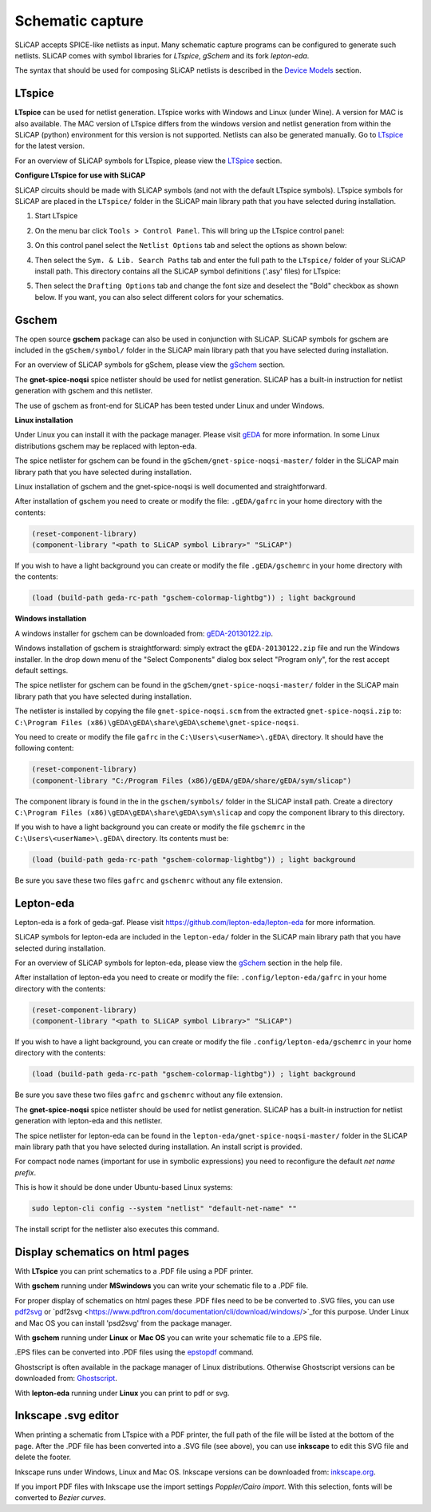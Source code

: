 =================
Schematic capture
=================

SLiCAP accepts SPICE-like netlists as input. Many schematic capture programs can be configured to generate such netlists. SLiCAP comes with symbol libraries for *LTspice*, *gSchem* and its fork *lepton-eda*.

The syntax that should be used for composing SLiCAP netlists is described in the `Device Models <../syntax/netlist.html#devices-and-built-in-models>`__ section. 

LTspice
-------

**LTspice** can be used for netlist generation. LTspice works with Windows and Linux (under Wine). A version for MAC is also available. The MAC version of LTspice differs from the windows version and netlist generation from within the SLiCAP (python) environment for this version is not supported. Netlists can also be generated manually. Go to `LTspice <http://www.linear.com/designtools/software>`_ for the latest version.

For an overview of SLiCAP symbols for LTspice, please view the `LTSpice <../syntax/schematics.html#LTSpice>`__ section. 

**Configure LTspice for use with SLiCAP**

SLiCAP circuits should be made with SLiCAP symbols (and not with the default LTspice symbols). LTspice symbols for SLiCAP are placed in the ``LTspice/`` folder in the SLiCAP main library path that you have selected during installation. 

#. Start LTspice
#. On the menu bar click ``Tools > Control Panel``. This will bring up the LTspice control panel:

   .. image:: ../img/LTspiceControlPanel.png

#. On this control panel select the ``Netlist Options`` tab and select the options as shown below:

   .. image:: ../img/LTspiceControlPanelNetlistOptions.png

#. Then select the ``Sym. & Lib. Search Paths`` tab and enter the full path to the ``LTspice/`` folder of your SLiCAP install path. This directory contains all the SLiCAP symbol definitions ('.asy' files) for LTspice:

   .. image:: ../img/LTspiceControlPanelSymbolPath.png

#. Then select the ``Drafting Options`` tab and change the font size and deselect the "Bold" checkbox as shown below. If you want, you can also select different colors for your schematics.

   .. image:: ../img/LTspiceControlPanelFontSettings.png


Gschem
------

The open source **gschem** package can also be used in conjunction with SLiCAP. SLiCAP symbols for gschem are included in the ``gSchem/symbol/`` folder in the SLiCAP main library path that you have selected during installation.

For an overview of SLiCAP symbols for gSchem, please view the `gSchem <../syntax/schematics.html#gSchem>`__ section. 

The **gnet-spice-noqsi** spice netlister should be used for netlist generation. SLiCAP has a built-in instruction for netlist generation with gschem and this netlister. 

The use of gschem as front-end for SLiCAP has been tested under Linux and under Windows. 

**Linux installation**

Under Linux you can install it with the package manager. Please visit `gEDA <http://www.geda-project.org>`_ for more information. In some Linux distributions gschem may be replaced with lepton-eda.

The spice netlister for gschem can be found in the ``gSchem/gnet-spice-noqsi-master/`` folder in the SLiCAP main library path that you have selected during installation.

Linux installation of gschem and the gnet-spice-noqsi is well documented and straightforward. 

After installation of gschem you need to create or modify the file: ``.gEDA/gafrc`` in your home directory with the contents:

.. code-block:: python

    (reset-component-library)
    (component-library "<path to SLiCAP symbol Library>" "SLiCAP")

If you wish to have a light background you can create or modify the file ``.gEDA/gschemrc`` in your home directory with the contents:

.. code-block:: python

    (load (build-path geda-rc-path "gschem-colormap-lightbg")) ; light background

**Windows installation**

A windows installer for gschem can be downloaded from: `gEDA-20130122.zip <http://bibo.iqo.uni-hannover.de/dokuwiki/doku.php?id=english:geda_for_ms-windows>`_.

Windows installation of gschem is straightforward: simply extract the ``gEDA-20130122.zip`` file and run the Windows installer. In the drop down menu of the "Select Components" dialog box select "Program only", for the rest accept default settings.

The spice netlister for gschem can be found in the ``gSchem/gnet-spice-noqsi-master/`` folder in the SLiCAP main library path that you have selected during installation.

The netlister is installed by copying the file ``gnet-spice-noqsi.scm`` from the extracted ``gnet-spice-noqsi.zip`` to: ``C:\Program Files (x86)\gEDA\gEDA\share\gEDA\scheme\gnet-spice-noqsi``.

You need to create or modify the file ``gafrc`` in the ``C:\Users\<userName>\.gEDA\`` directory. It should have the following content:

.. code-block:: python

    (reset-component-library)
    (component-library "C:/Program Files (x86)/gEDA/gEDA/share/gEDA/sym/slicap")
    
The component library is found in the in the ``gschem/symbols/`` folder in the SLiCAP install path. Create a directory ``C:\Program Files (x86)\gEDA\gEDA\share\gEDA\sym\slicap`` and copy the component library to this directory.
    
If you wish to have a light background you can create or modify the file ``gschemrc`` in the ``C:\Users\<userName>\.gEDA\`` directory. Its contents must be:

.. code-block:: python

    (load (build-path geda-rc-path "gschem-colormap-lightbg")) ; light background

Be sure you save these two files ``gafrc`` and ``gschemrc`` without any file extension.

Lepton-eda
----------

Lepton-eda is a fork of geda-gaf. Please visit `https://github.com/lepton-eda/lepton-eda <https://github.com/lepton-eda/lepton-eda>`_ for more information.

SLiCAP symbols for lepton-eda are included in the ``lepton-eda/`` folder in the SLiCAP main library path that you have selected during installation.

For an overview of SLiCAP symbols for lepton-eda, please view the `gSchem <../syntax/schematics.html#gSchem>`__ section in the help file. 

After installation of lepton-eda you need to create or modify the file: ``.config/lepton-eda/gafrc`` in your home directory with the contents:

.. code-block:: python

    (reset-component-library)
    (component-library "<path to SLiCAP symbol Library>" "SLiCAP")

If you wish to have a light background, you can create or modify the file ``.config/lepton-eda/gschemrc`` in your home directory with the contents:

.. code-block:: python

    (load (build-path geda-rc-path "gschem-colormap-lightbg")) ; light background

Be sure you save these two files ``gafrc`` and ``gschemrc`` without any file extension.

The **gnet-spice-noqsi** spice netlister should be used for netlist generation. SLiCAP has a built-in instruction for netlist generation with lepton-eda and this netlister. 

The spice netlister for lepton-eda can be found in the ``lepton-eda/gnet-spice-noqsi-master/`` folder in the SLiCAP main library path that you have selected during installation. An install script is provided.

For compact node names (important for use in symbolic expressions) you need to reconfigure the default *net name prefix*.

This is how it should be done under Ubuntu-based Linux systems:

.. code:: bash

    sudo lepton-cli config --system "netlist" "default-net-name" ""

The install script for the netlister also executes this command.

Display schematics on html pages
--------------------------------

With **LTspice** you can print schematics to a .PDF file using a PDF printer.

With **gschem** running under **MSwindows** you can write your schematic file to a .PDF file.

For proper display of schematics on html pages these .PDF files need to be be converted to .SVG files, you can use `pdf2svg <https://github.com/jalios/pdf2svg-windows>`_ or `pdf2svg <https://www.pdftron.com/documentation/cli/download/windows/>`_for this purpose. Under Linux and Mac OS you can install 'psd2svg' from the package manager.

With **gschem** running under **Linux** or **Mac OS** you can write your schematic file to a .EPS file.

.EPS files can be converted into .PDF files using the `epstopdf <https://www.systutorials.com/docs/linux/man/1-epstopdf/>`_ command. 

Ghostscript is often available in the package manager of Linux distributions. Otherwise Ghostscript versions can be downloaded from: `Ghostscript <https://ghostscript.com/download>`_. 

With **lepton-eda** running under **Linux** you can print to pdf or svg.

Inkscape .svg editor
--------------------

When printing a schematic from LTspice with a PDF printer, the full path of the file will be listed at the bottom of the page. After the .PDF file has been converted into a .SVG file (see above), you can use **inkscape** to edit this SVG file and delete the footer.

Inkscape runs under Windows, Linux and Mac OS. Inkscape versions can be downloaded from: `inkscape.org <https://inkscape.org/release/inkscape-1.0.1/>`_.

If you import PDF files with Inkscape use the import settings *Poppler/Cairo import*. With this selection, fonts will be converted to *Bezier curves*.

